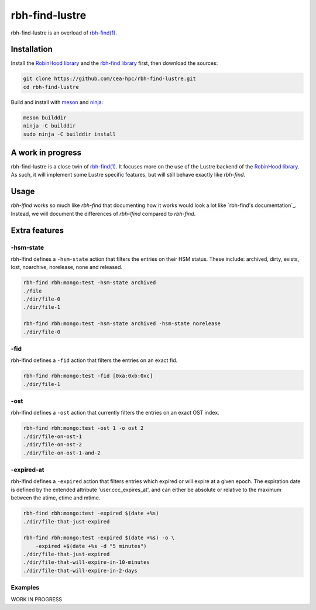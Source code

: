.. This file is part of rbh-find-lustre
   Copyright (C) 2022 Commissariat a l'energie atomique et aux energies
                      alternatives

   SPDX-License-Identifer: LGPL-3.0-or-later

###############
rbh-find-lustre
###############

rbh-find-lustre is an overload of `rbh-find(1)`__.

.. __: rbh-find_
.. _rbh-find: https://github.com/cea-hpc/rbh-find.git

Installation
============

Install the `RobinHood library`_ and the `rbh-find library`_ first, then
download the sources:

.. code:: bash

    git clone https://github.com/cea-hpc/rbh-find-lustre.git
    cd rbh-find-lustre

Build and install with meson_ and ninja_:

.. code:: bash

    meson builddir
    ninja -C builddir
    sudo ninja -C builddir install

.. _meson: https://mesonbuild.com
.. _ninja: https://ninja-build.org
.. _RobinHood library: https://github.com/cea-hpc/librobinhood
.. _rbh-find library: https://github.com/cea-hpc/rbh-find

A work in progress
==================

rbh-find-lustre is a close twin of `rbh-find(1)`__. It focuses more on the use
of the Lustre backend of the `RobinHood library`_. As such, it will implement
some Lustre specific features, but will still behave exactly like `rbh-find`.

.. __: _rbh-find

Usage
=====

`rbh-lfind` works so much like `rbh-find` that documenting how it works would
look a lot like `rbh-find's documentation`_. Instead, we will document the
differences of `rbh-lfind` compared to `rbh-find`.

.. _: https://github.com/cea-hpc/rbh-find/README.rst

Extra features
==============

-hsm-state
----------

rbh-lfind defines a ``-hsm-state`` action that filters the entries on their HSM
status. These include: archived, dirty, exists, lost, noarchive, norelease, none
and released.

.. code:: bash

    rbh-find rbh:mongo:test -hsm-state archived
    ./file
    ./dir/file-0
    ./dir/file-1

    rbh-find rbh:mongo:test -hsm-state archived -hsm-state norelease
    ./dir/file-0

-fid
----

rbh-lfind defines a ``-fid`` action that filters the entries on an exact fid.

.. code:: bash

    rbh-find rbh:mongo:test -fid [0xa:0xb:0xc]
    ./dir/file-1

-ost
----

rbh-lfind defines a ``-ost`` action that currently filters the entries on an
exact OST index.

.. code:: bash

    rbh-find rbh:mongo:test -ost 1 -o ost 2
    ./dir/file-on-ost-1
    ./dir/file-on-ost-2
    ./dir/file-on-ost-1-and-2

-expired-at
----

rbh-lfind defines a ``-expired`` action that filters entries which
expired or will expire at a given epoch. The expiration date is defined
by the extended attribute 'user.ccc_expires_at', and can either be absolute
or relative to the maximum between the atime, ctime and mtime.

.. code:: bash

    rbh-find rbh:mongo:test -expired $(date +%s)
    ./dir/file-that-just-expired

    rbh-find rbh:mongo:test -expired $(date +%s) -o \
        -expired +$(date +%s -d "5 minutes")
    ./dir/file-that-just-expired
    ./dir/file-that-will-expire-in-10-minutes
    ./dir/file-that-will-expire-in-2-days

Examples
--------

WORK IN PROGRESS
